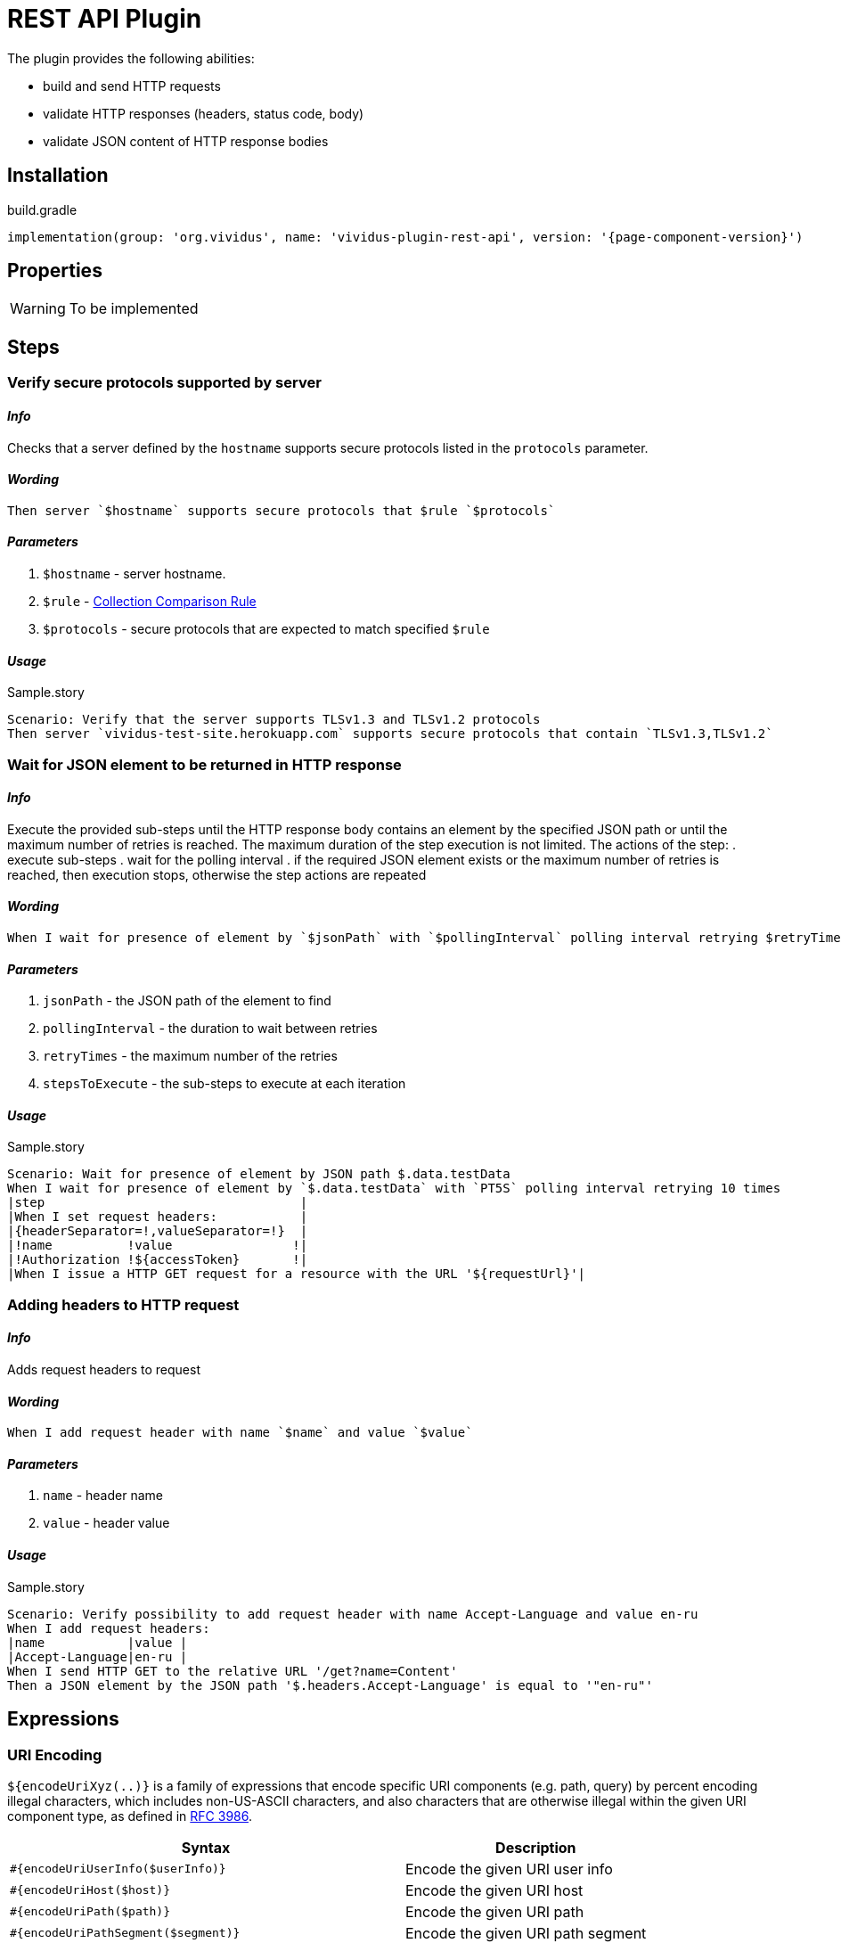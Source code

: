 = REST API Plugin

The plugin provides the following abilities:

* build and send HTTP requests
* validate HTTP responses (headers, status code, body)
* validate JSON content of HTTP response bodies

== Installation

.build.gradle
[source,gradle,subs="attributes+"]
----
implementation(group: 'org.vividus', name: 'vividus-plugin-rest-api', version: '{page-component-version}')
----


== Properties

[WARNING]
To be implemented

== Steps

=== Verify secure protocols supported by server

==== *_Info_*

Checks that a server defined by the `hostname` supports secure protocols listed in the `protocols` parameter.

==== *_Wording_*

[source,gherkin]
----
Then server `$hostname` supports secure protocols that $rule `$protocols`
----

==== *_Parameters_*

. `$hostname` - server hostname.
. `$rule` - xref:parameters:collection-comparison-rule.adoc[Collection Comparison Rule]
. `$protocols` - secure protocols that are expected to match specified `$rule`

==== *_Usage_*

.Sample.story
[source,gherkin]
----
Scenario: Verify that the server supports TLSv1.3 and TLSv1.2 protocols
Then server `vividus-test-site.herokuapp.com` supports secure protocols that contain `TLSv1.3,TLSv1.2`
----

=== Wait for JSON element to be returned in HTTP response

==== *_Info_*

Execute the provided sub-steps until the HTTP response body contains an element by the specified JSON path or until the maximum number of retries is reached. The maximum duration of the step execution is not limited. The actions of the step:
. execute sub-steps
. wait for the polling interval
. if the required JSON element exists or the maximum number of retries is reached, then execution stops, otherwise the step actions are repeated

==== *_Wording_*

[source,gherkin]
----
When I wait for presence of element by `$jsonPath` with `$pollingInterval` polling interval retrying $retryTimes times$stepsToExecute
----

==== *_Parameters_*

. `jsonPath` - the JSON path of the element to find
. `pollingInterval` - the duration to wait between retries
. `retryTimes` - the maximum number of the retries
. `stepsToExecute` - the sub-steps to execute at each iteration

==== *_Usage_*

.Sample.story
[source,gherkin]
----
Scenario: Wait for presence of element by JSON path $.data.testData
When I wait for presence of element by `$.data.testData` with `PT5S` polling interval retrying 10 times
|step                                  |
|When I set request headers:           |
|{headerSeparator=!,valueSeparator=!}  |
|!name          !value                !|
|!Authorization !${accessToken}       !|
|When I issue a HTTP GET request for a resource with the URL '${requestUrl}'|
----

=== Adding headers to HTTP request

==== *_Info_*

Adds request headers to request

==== *_Wording_*

[source,gherkin]
----
When I add request header with name `$name` and value `$value`
----

==== *_Parameters_*

. `name` - header name
. `value` - header value

==== *_Usage_*

.Sample.story
[source,gherkin]
----
Scenario: Verify possibility to add request header with name Accept-Language and value en-ru
When I add request headers:
|name           |value |
|Accept-Language|en-ru |
When I send HTTP GET to the relative URL '/get?name=Content'
Then a JSON element by the JSON path '$.headers.Accept-Language' is equal to '"en-ru"'
----

== Expressions


=== URI Encoding

`${encodeUriXyz(..)}` is a family of expressions that encode specific URI components (e.g. path, query)
by percent encoding illegal characters, which includes non-US-ASCII characters, and also characters that
are otherwise illegal within the given URI component type, as defined in
https://www.ietf.org/rfc/rfc3986.txt[RFC 3986].

[cols="3,2", options="header"]
|===
|Syntax
|Description

|`#{encodeUriUserInfo($userInfo)}`
|Encode the given URI user info

|`#{encodeUriHost($host)}`
|Encode the given URI host

|`#{encodeUriPath($path)}`
|Encode the given URI path

|`#{encodeUriPathSegment($segment)}`
|Encode the given URI path segment

|`#{encodeUriQuery($query)}`
|Encode the given URI query

|`#{encodeUriQueryParameter($queryParameter)}`
|Encode the given URI query parameter

|`#{encodeUriFragment($fragment)}`
|Encode the given URI fragment
|===

==== Examples

|===
|Expression |Result

|`#{encodeUriUserInfo(user@vividus.dev:pass)}`
|user%40vividus.dev:pass

|`#{encodeUriHost(vividus.бел)}`
|vividus.%D0%B1%D0%B5%D0%BB

|`#{encodeUriPath(/path/with spaces/)}`
|/path/with%20spaces/

|`#{encodeUriPathSegment(path/segment)}`
|path%2Fsegment

|`#{encodeUriQuery(a&b=c d)}`
|a&b=c%20d

|`#{encodeUriQueryParameter(a&b)}`
|a%26b

|`#{encodeUriFragment(frag ment)}`
|frag%20ment

|===
